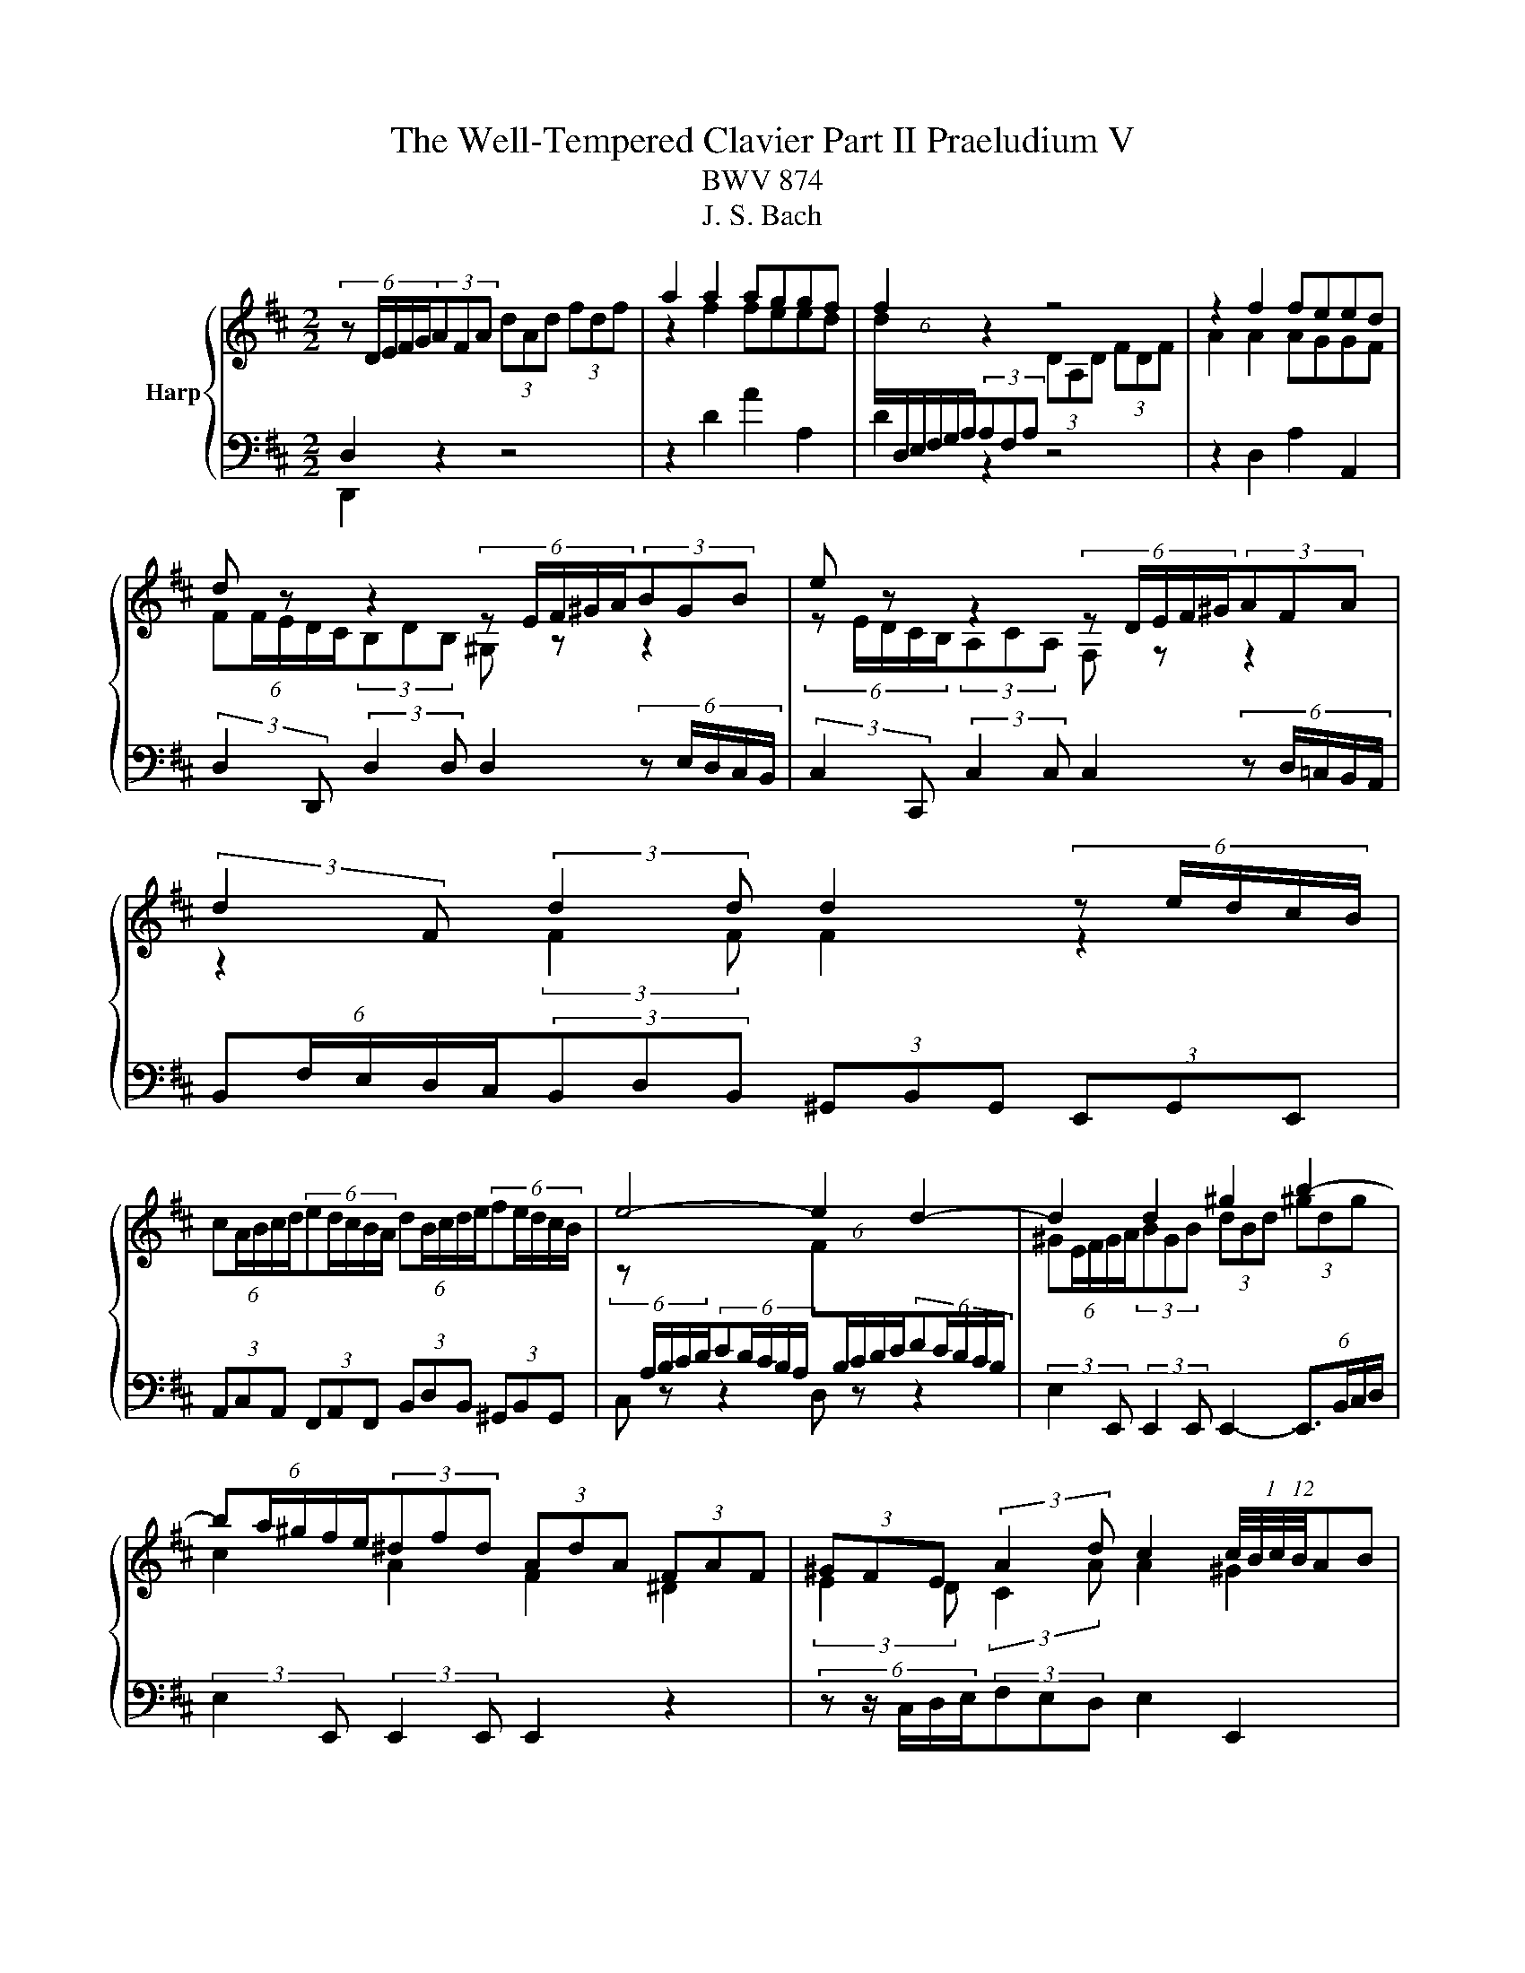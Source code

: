 X:1
T:The Well-Tempered Clavier Part II Praeludium V
T:BWV 874
T:J. S. Bach
%%score { ( 1 4 5 6 ) | ( 2 3 ) }
L:1/8
M:2/2
K:D
V:1 treble nm="Harp"
V:4 treble 
V:5 treble 
V:6 treble 
V:2 bass 
V:3 bass 
V:1
 (6:4:5z D/E/F/G/(3AFA (3dAd (3fdf | a2 a2 aggf | f2 z2 z4 | z2 f2 feed | %4
 d z z2 (6:4:5z E/F/^G/A/(3BGB | e z z2 (6:4:5z D/E/F/^G/(3AFA | %6
 (3:2:2d2 F (3:2:2d2 d d2 (6:4:5z e/d/c/B/ | %7
 (6:4:5cA/B/c/d/(6:4:5ed/c/B/A/ (6:4:5dB/c/d/e/(6:4:5fe/d/c/B/ | e4- e2 d2- | d2 d2 ^g2 b2- | %10
 (6:4:5ba/^g/f/e/(3^dfd (3AdA (3FAF | (3^GFE (3:2:2A2 d c2 (12:8:6(1:1:4c/4B/4c/4B/4AB | %12
 (6:4:5Ac/B/A/^G/(6:4:5FA/G/F/E/ (3^DFB B2- | (6:4:5BA/^G/F/E/(6:4:5DF/E/D/C/ (3B,D=G G2- | %14
 (6:4:5GF/E/D/C/(6:4:5B,D/C/B,/A,/ (3G,B,E (3CEA | (3:2:2D2 B (3EA^G A4 | %16
 (6:4:5z D/E/F/G/(3AFA (3dAd (3fdf | a2 a2 aggf | f2 z2 z4 | z2 f2 feed | %20
 d z z2 (6:4:5z E/F/^G/A/(3BGB | e z z2 (6:4:5z D/E/F/^G/(3AFA | %22
 (3:2:2d2 F (3:2:2d2 d d2 (6:4:5z e/d/c/B/ | %23
 (6:4:5cA/B/c/d/(6:4:5ed/c/B/A/ (6:4:5dB/c/d/e/(6:4:5fe/d/c/B/ | e4- e2 d2- | d2 d2 ^g2 b2- | %26
 (6:4:5ba/^g/f/e/(3^dfd (3AdA (3FAF | (3^GFE (3:2:2A2 d c2 (12:8:6(1:1:4c/4B/4c/4B/4AB | %28
 (6:4:5Ac/B/A/^G/(6:4:5FA/G/F/E/ (3^DFB B2- | (6:4:5BA/^G/F/E/(6:4:5DF/E/D/C/ (3B,D=G G2- | %30
 (6:4:5GF/E/D/C/(6:4:5B,D/C/B,/A,/ (3G,B,E (3CEA | (3:2:2D2 B (3EA^G A4 | %32
 (6:4:5z e/d/c/B/(3AcA (3EAE (3CEC | (6:4:5z A/B/c/d/(3ece (6:4:6a/e/f/^g/a/g/ (6:4:6a/e/f/g/a/g/ | %34
 (6:4:5a^g/f/e/d/ (6:4:6c/d/e/d/c/B/ (6:4:6B/4A/4B/4A/4B/4A/4(6:4:6B/4A/4B/4A/4B/4A/4 (6:4:6B/4A/4B/4A/4B/4A/4(6:4:6B/4A/4B/4A/4B/4A/4 | %35
 (12:8:7(1:1:2B/4A/4B/A/^G/A/E/ (6:4:6C/D/E/D/C/B,/ (6:4:6B,/4A,/4B,/4A,/4B,/4A,/4(6:4:6B,/4A,/4B,/4A,/4B,/4A,/4 (6:4:6B,/4A,/4B,/4A,/4B,/4A,/4(6:4:6B,/4A,/4B,/4A,/4B,/4A,/4 | %36
 (6:4:6B,/4A,/4B,/4A,/4B,/4A,/4 z z2 (6:4:5z e/d/c/B/(3AeG | F z z2 (6:4:5z a/g/f/e/(3da=c | %38
 B4- (6:4:5Bc/B/^A/B/ c2- | (6:4:5cd/c/B/c/ d2- (6:4:5de/d/c/d/ e2- | %40
 (6:4:5eg/f/e/^d/(3egd (6:4:5eg/f/e/d/(6:4:5ef/e/d/c/ | ^d z z2 f z z2 | %42
 (6:4:6z/ B/c/^d/e/f/ (6:4:6g/f/e/=d/c/B/ (6:4:6e/d/c/B/A/^G/ (6:4:6c/B/A/=G/F/E/ | %43
 (6:4:6F/A/B/c/d/e/ (6:4:6f/e/d/c/B/A/ (6:4:5^G/B/e/d/e- (6:4:5e/^A/c/d/e- | %44
 (6:4:6e/F/^G/^A/B/c/ (6:4:6d/c/B/=A/=G/F/ (6:4:6B/A/G/F/E/D/ (6:4:6G/F/E/D/C/D/ | %45
 (6:4:5^A,g/f/e/d/(3cec (3^AcA (3EAE | D z B2 d2 ^e2 | %47
 (3:2:2f2 e (3:2:2d2 g d2 (12:8:6(1:1:4d/4c/4d/4c/4Bc | (6:4:5Bd/c/B/A/(6:4:5GB/A/G/F/ (3EG=c c2- | %49
 (3:2:2c2 B B2- (3:2:2B2 A A2- | (3:2:2A2 G G2- (3:2:2G2 F- (3FF=c | B2- (3Bcd- (3dBc e2- | %52
 (3ecd g2- (3gfe f2- | (3fed (3ecd (6:4:6d/4c/4d/4c/4d/4c/4(6:4:6d/4c/4d/4c/4d/4c/4 z2 | %54
 _B2 A2 G2 =F2- | (6:4:6F/E/D/C/D/=F/ (6:4:6B/F/E/D/C/B,/ (3C z z z2 | z8 | z2 f2 feed | %58
 (6:4:5dD/E/F/G/(3AFA (3=cAc (3fcf | a2 =c2 cBBA | (6:4:5Bb/a/g/f/(3ege c z z2 | %61
 (6:4:5z a/g/f/e/(3dfd B z z2 | (3z z B (3:2:2B2 B A2 z2 | z2 d2 B2 e2- | %64
 e2 (3:2:2d2 =c (3:2:2B2 A G2- | G2 G2 c2 e2- | (6:4:5ed/c/B/A/(3^GBG (3EGE (3B,DB, | %67
 (3CB,A, (3:2:2D2 G- (6:4:4GF/E/F (3:2:2E2 A | (6:4:6F/A/B/c/d/e/ (6:4:6f/e/d/c/B/A/ (3^GBe e2- | %69
 e2 (6:4:6d/c/B/=A/=G/F/ (3EG=c c2- | c2 (6:4:6B/A/G/F/E/D/ (3CEA (3FAd | (3:2:2G2 e (3Adc d4 | %72
 (6:4:5z e/d/c/B/(3AcA (3EAE (3CEC | (6:4:5z A/B/c/d/(3ece (6:4:6a/e/f/^g/a/g/ (6:4:6a/e/f/g/a/g/ | %74
 (6:4:5a^g/f/e/d/ (6:4:6c/d/e/d/c/B/ (6:4:6B/4A/4B/4A/4B/4A/4(6:4:6B/4A/4B/4A/4B/4A/4 (6:4:6B/4A/4B/4A/4B/4A/4(6:4:6B/4A/4B/4A/4B/4A/4 | %75
 (12:8:7(1:1:2B/4A/4B/A/^G/A/E/ (6:4:6C/D/E/D/C/B,/ (6:4:6B,/4A,/4B,/4A,/4B,/4A,/4(6:4:6B,/4A,/4B,/4A,/4B,/4A,/4 (6:4:6B,/4A,/4B,/4A,/4B,/4A,/4(6:4:6B,/4A,/4B,/4A,/4B,/4A,/4 | %76
 (6:4:6B,/4A,/4B,/4A,/4B,/4A,/4 z z2 (6:4:5z e/d/c/B/(3AeG | F z z2 (6:4:5z a/g/f/e/(3da=c | %78
 B4- (6:4:5Bc/B/^A/B/ c2- | (6:4:5cd/c/B/c/ d2- (6:4:5de/d/c/d/ e2- | %80
 (6:4:5eg/f/e/^d/(3egd (6:4:5eg/f/e/d/(6:4:5ef/e/d/c/ | ^d z z2 f z z2 | %82
 (6:4:6z/ B/c/^d/e/f/ (6:4:6g/f/e/=d/c/B/ (6:4:6e/d/c/B/A/^G/ (6:4:6c/B/A/=G/F/E/ | %83
 (6:4:6F/A/B/c/d/e/ (6:4:6f/e/d/c/B/A/ (6:4:5^G/B/e/d/e- (6:4:5e/^A/c/d/e- | %84
 (6:4:6e/F/^G/^A/B/c/ (6:4:6d/c/B/=A/=G/F/ (6:4:6B/A/G/F/E/D/ (6:4:6G/F/E/D/C/D/ | %85
 (6:4:5^A,g/f/e/d/(3cec (3^AcA (3EAE | D z B2 d2 ^e2 | %87
 (3:2:2f2 e (3:2:2d2 g d2 (12:8:6(1:1:4d/4c/4d/4c/4Bc | (6:4:5Bd/c/B/A/(6:4:5GB/A/G/F/ (3EG=c c2- | %89
 (3:2:2c2 B B2- (3:2:2B2 A A2- | (3:2:2A2 G G2- (3:2:2G2 F- (3FF=c | B2- (3Bcd- (3dBc e2- | %92
 (3ecd g2- (3gfe f2- | (3fed (3ecd (6:4:6d/4c/4d/4c/4d/4c/4(6:4:6d/4c/4d/4c/4d/4c/4 z2 | %94
 _B2 A2 G2 =F2- | (6:4:6F/E/D/C/D/=F/ (6:4:6B/F/E/D/C/B,/ (3C z z z2 | z8 | z2 f2 feed | %98
 (6:4:5dD/E/F/G/(3AFA (3=cAc (3fcf | a2 =c2 cBBA | (6:4:5Bb/a/g/f/(3ege c z z2 | %101
 (6:4:5z a/g/f/e/(3dfd B z z2 | (3z z B (3:2:2B2 B A2 z2 | z2 d2 B2 e2- | %104
 e2 (3:2:2d2 =c (3:2:2B2 A G2- | G2 G2 c2 e2- | (6:4:5ed/c/B/A/(3^GBG (3EGE (3B,DB, | %107
 (3CB,A, (3:2:2D2 G- (6:4:4GF/E/F (3:2:2E2 A | (6:4:6F/A/B/c/d/e/ (6:4:6f/e/d/c/B/A/ (3^GBe e2- | %109
 e2 (6:4:6d/c/B/=A/=G/F/ (3EG=c c2- | c2 (6:4:6B/A/G/F/E/D/ (3CEA (3FAd | %111
 (3:2:2G2 e (3Adc !fermata!d4 |] %112
V:2
 D,2 z2 z4 | z2 D2 A2 A,2 | D2 z2 z4 | z2 D,2 A,2 A,,2 | %4
 (3:2:2D,2 D,, (3:2:2D,2 D, D,2 (6:4:5z E,/D,/C,/B,,/ | %5
 (3:2:2C,2 C,, (3:2:2C,2 C, C,2 (6:4:5z D,/=C,/B,,/A,,/ | %6
 (6:4:5B,,F,/E,/D,/C,/(3B,,D,B,, (3^G,,B,,G,, (3E,,G,,E,, | %7
 (3A,,C,A,, (3F,,A,,F,, (3B,,D,B,, (3^G,,B,,G,, | C, z z2 D, z z2 | %9
 (3:2:2E,2 E,, (3:2:2E,,2 E,, E,,2- (6:4:4E,,3/2B,,/C,/D,/ | (3:2:2E,2 E,, (3:2:2E,,2 E,, E,,2 z2 | %11
 (6:4:5z z/ C,/D,/E,/(3F,E,D, E,2 E,,2 | %12
 (3:2:2A,,2 E, (12:8:4(1:1:3A,/4G,/4A,/- A,2- (6:4:5A,B,/A,/^G,/F,/(6:4:5^E,F,/E,/D,/C,/ | %13
 (3:2:2F,2 F,, (12:8:4(1:1:3F,/4E,/4F,/- F,2- (6:4:5F,=G,/F,/E,/D,/(6:4:5C,D,/C,/B,,/A,,/ | %14
 (3:2:2D,2 D,, (12:8:4(1:1:3D,/4C,/4D,/- D,2- (6:4:5D,E,/D,/C,/B,,/(6:4:5A,,B,,/C,/D,/E,/ | %15
 (3F,E,D, (3:2:2E,2 E,, (3A,,C,E, A,2 | D,2 z2 z4 | z2 D2 A2 A,2 | D2 z2 z4 | z2 D,2 A,2 A,,2 | %20
 (3:2:2D,2 D,, (3:2:2D,2 D, D,2 (6:4:5z E,/D,/C,/B,,/ | %21
 (3:2:2C,2 C,, (3:2:2C,2 C, C,2 (6:4:5z D,/=C,/B,,/A,,/ | %22
 (6:4:5B,,F,/E,/D,/C,/(3B,,D,B,, (3^G,,B,,G,, (3E,,G,,E,, | %23
 (3A,,C,A,, (3F,,A,,F,, (3B,,D,B,, (3^G,,B,,G,, | C, z z2 D, z z2 | %25
 (3:2:2E,2 E,, (3:2:2E,,2 E,, E,,2- (6:4:4E,,3/2B,,/C,/D,/ | (3:2:2E,2 E,, (3:2:2E,,2 E,, E,,2 z2 | %27
 (6:4:5z z/ C,/D,/E,/(3F,E,D, E,2 E,,2 | %28
 (3:2:2A,,2 E, (12:8:4(1:1:3A,/4G,/4A,/- A,2- (6:4:5A,B,/A,/^G,/F,/(6:4:5^E,F,/E,/D,/C,/ | %29
 (3:2:2F,2 F,, (12:8:4(1:1:3F,/4E,/4F,/- F,2- (6:4:5F,=G,/F,/E,/D,/(6:4:5C,D,/C,/B,,/A,,/ | %30
 (3:2:2D,2 D,, (12:8:4(1:1:3D,/4C,/4D,/- D,2- (6:4:5D,E,/D,/C,/B,,/(6:4:5A,,B,,/C,/D,/E,/ | %31
 (3F,E,D, (3:2:2E,2 E,, (3A,,C,E, A,2 | A,2 z2 z4 | z2 A,2 A,2 z2 | %34
 (6:4:5z E/D/C/B,/(3A,CA, (3E,A,E, (3C,E,C, | A,,2 [A,,C,]2 [A,,C,]B,,B,,C, | %36
 C, z (3z z A, (6:4:5B,C/B,/A,/B,/(6:4:5B,D/C/B,/C/ | %37
 D z (3z z D, (6:4:5E,F,/E,/D,/F,/(6:4:5E,G,/F,/E,/F,/ | %38
 (6:4:5G,B,/A,/G,/F,/(6:4:5E,G,/F,/E,/D,/ (3C,E,C, (3^A,,C,A,, | %39
 (3D,F,D, (3B,,D,B,, (3E,G,E, (3C,E,C, | (3:2:2F,2 B, (3^A,B,C (3:2:2F,2 B, (3:2:2A,2 B, | %41
 (3:2:2B,,2 E (3^DEF (3:2:2B,2 E (3:2:2D2 E | (6:4:6E,/G,/A,/B,/C/^D/(3EGE (3CEC (3A,CA, | %43
 (6:4:6D,/F,/G,/A,/B,/C/ D2 (3DCB, (6:4:6^A,/C/B,/A,/^G,/F,/ | %44
 (3B,F,D, (6:4:5B,,C,/D,/E,/F,/ (6:4:6G,/A,/B,/A,/G,/F,/ (6:4:6E,/F,/G,/F,/G,/E,/ | %45
 (3:2:2F,2 F,, (3:2:2F,,2 F,, F,,2 (6:4:5z z/ C,/D,/E,/ | (3:2:2F,2 F,, (3:2:2F,,2 F,, F,,2 z2 | %47
 (6:4:5z z/ D,/E,/F,/(3G,F,E, F,2 F,,2 | %48
 (3:2:2B,,2 F, (12:8:4(1:1:3B,/4A,/4B,/- B,2- (6:4:5B,=C/B,/A,/G,/ z2 | %49
 (6:4:6G,/A,/B,/G,/F,/G,/(3C,E,C, (6:4:6F,/G,/A,/F,/E,/F,/(3B,,D,B,, | %50
 (6:4:6E,/F,/G,/E,/D,/E,/(3A,,C,A,, (6:4:6D,/E,/F,/D,/C,/D,/ (6:4:6B,,/=C,/D,/B,,/A,,/B,,/ | %51
 (6:4:6G,,/A,,/B,,/A,,/G,,/F,,/ (6:4:6E,,/F,,/G,,/F,,/E,,/D,,/ A,,2- (6:4:6A,,/B,,/C,/D,/E,/^A,,/ | %52
 B,,2- (6:4:6B,,/A,,/B,,/D,/C,/E,/ D,2- (6:4:6D,/E,/D,/=C,/B,,/A,,/ | %53
 (6:4:6G,,/D,/E,/F,/G,/A,/ _B,2- (6:4:6B,/A,/B,/G,/E,/G,/ (6:4:6A,/G,/A,/=F,/D,/F,/ | %54
 (6:4:6G,/=F,/G,/E,/C,/E,/ (6:4:6F,/E,/F,/D,/B,,/D,/ (6:4:6E,/D,/E,/C,/A,,/C,/ (6:4:6D,/B,,/D,/F,/_B,,/D,/ | %55
 A,,4 A,,2 (6:4:6z/ B,,/A,,/G,,/F,,/E,,/ | D,,2 z2 z4 | z2 D,2 A,2 A,,2 | %58
 D,2 (6:4:5z =C/B,/A,/G,/ (3F,A,F, (3D,F,D, | (3A,,D,A,, (3F,,A,,F,, D,,2 D,2 | %60
 (3:2:2G,,2 D, (12:8:5(1:1:3G,/4F,/4G,/-G,G, G,2 (6:4:5z A,,/G,,/F,,/E,,/ | %61
 (3:2:2F,,2 F, (3:2:2F,2 F, F,2 (6:4:5z G,,/F,,/E,,/D,,/ | %62
 (6:4:5E,,B,/A,/G,/F,/(3E,G,E, (3C,E,C, (3A,,C,A,, | (3D,F,D, (3B,,D,B,, (3E,G,E, (3C,E,C, | %64
 (6:4:5F,D,/E,/F,/G,/(6:4:5A,G,/F,/E,/D,/ (6:4:5G,E,/F,/G,/A,/(6:4:5B,A,/G,/F,/E,/ | %65
 (3:2:2A,2 A,, (3:2:2A,,2 A,, A,,2- A,,(3E,/F,/G,/ | (3:2:2A,2 A,, (3:2:2A,,2 A,, A,,2 z2 | %67
 (6:4:5z z/ F,,/G,,/A,,/(3B,,A,,G,, (3:2:2A,,2 G, (3:2:2A,2 A,, | %68
 (3:2:2D,2 A, D2- (6:4:5DE/D/C/B,/(6:4:5^A,B,/A,/^G,/F,/ | %69
 (3:2:2B,2 B,, B,2- (6:4:5B,=C/B,/A,/G,/(6:4:5F,G,/F,/E,/D,/ | %70
 (3:2:2G,2 G,, G,2- (6:4:5G,A,/G,/F,/E,/(6:4:5D,E,/F,/G,/A,/ | (3B,A,G, (3:2:2A,2 A,, D,,4 | %72
 A,2 z2 z4 | z2 A,2 A,2 z2 | (6:4:5z E/D/C/B,/(3A,CA, (3E,A,E, (3C,E,C, | %75
 A,,2 [A,,C,]2 [A,,C,]B,,B,,C, | C, z (3z z A, (6:4:5B,C/B,/A,/B,/(6:4:5B,D/C/B,/C/ | %77
 D z (3z z D, (6:4:5E,F,/E,/D,/F,/(6:4:5E,G,/F,/E,/F,/ | %78
 (6:4:5G,B,/A,/G,/F,/(6:4:5E,G,/F,/E,/D,/ (3C,E,C, (3^A,,C,A,, | %79
 (3D,F,D, (3B,,D,B,, (3E,G,E, (3C,E,C, | (3:2:2F,2 B, (3^A,B,C (3:2:2F,2 B, (3:2:2A,2 B, | %81
 (3:2:2B,,2 E (3^DEF (3:2:2B,2 E (3:2:2D2 E | (6:4:6E,/G,/A,/B,/C/^D/(3EGE (3CEC (3A,CA, | %83
 (6:4:6D,/F,/G,/A,/B,/C/ D2 (3DCB, (6:4:6^A,/C/B,/A,/^G,/F,/ | %84
 (3B,F,D, (6:4:5B,,C,/D,/E,/F,/ (6:4:6G,/A,/B,/A,/G,/F,/ (6:4:6E,/F,/G,/F,/G,/E,/ | %85
 (3:2:2F,2 F,, (3:2:2F,,2 F,, F,,2 (6:4:5z z/ C,/D,/E,/ | (3:2:2F,2 F,, (3:2:2F,,2 F,, F,,2 z2 | %87
 (6:4:5z z/ D,/E,/F,/(3G,F,E, F,2 F,,2 | %88
 (3:2:2B,,2 F, (12:8:4(1:1:3B,/4A,/4B,/- B,2- (6:4:5B,=C/B,/A,/G,/ z2 | %89
 (6:4:6G,/A,/B,/G,/F,/G,/(3C,E,C, (6:4:6F,/G,/A,/F,/E,/F,/(3B,,D,B,, | %90
 (6:4:6E,/F,/G,/E,/D,/E,/(3A,,C,A,, (6:4:6D,/E,/F,/D,/C,/D,/ (6:4:6B,,/=C,/D,/B,,/A,,/B,,/ | %91
 (6:4:6G,,/A,,/B,,/A,,/G,,/F,,/ (6:4:6E,,/F,,/G,,/F,,/E,,/D,,/ A,,2- (6:4:6A,,/B,,/C,/D,/E,/^A,,/ | %92
 B,,2- (6:4:6B,,/A,,/B,,/D,/C,/E,/ D,2- (6:4:6D,/E,/D,/=C,/B,,/A,,/ | %93
 (6:4:6G,,/D,/E,/F,/G,/A,/ _B,2- (6:4:6B,/A,/B,/G,/E,/G,/ (6:4:6A,/G,/A,/=F,/D,/F,/ | %94
 (6:4:6G,/=F,/G,/E,/C,/E,/ (6:4:6F,/E,/F,/D,/B,,/D,/ (6:4:6E,/D,/E,/C,/A,,/C,/ (6:4:6D,/B,,/D,/F,/_B,,/D,/ | %95
 A,,4 A,,2 (6:4:6z/ B,,/A,,/G,,/F,,/E,,/ | D,,2 z2 z4 | z2 D,2 A,2 A,,2 | %98
 D,2 (6:4:5z =C/B,/A,/G,/ (3F,A,F, (3D,F,D, | (3A,,D,A,, (3F,,A,,F,, D,,2 D,2 | %100
 (3:2:2G,,2 D, (12:8:5(1:1:3G,/4F,/4G,/-G,G, G,2 (6:4:5z A,,/G,,/F,,/E,,/ | %101
 (3:2:2F,,2 F, (3:2:2F,2 F, F,2 (6:4:5z G,,/F,,/E,,/D,,/ | %102
 (6:4:5E,,B,/A,/G,/F,/(3E,G,E, (3C,E,C, (3A,,C,A,, | (3D,F,D, (3B,,D,B,, (3E,G,E, (3C,E,C, | %104
 (6:4:5F,D,/E,/F,/G,/(6:4:5A,G,/F,/E,/D,/ (6:4:5G,E,/F,/G,/A,/(6:4:5B,A,/G,/F,/E,/ | %105
 (3:2:2A,2 A,, (3:2:2A,,2 A,, A,,2- A,,(3E,/F,/G,/ | (3:2:2A,2 A,, (3:2:2A,,2 A,, A,,2 z2 | %107
 (6:4:5z z/ F,,/G,,/A,,/(3B,,A,,G,, (3:2:2A,,2 G, (3:2:2A,2 A,, | %108
 (3:2:2D,2 A, D2- (6:4:5DE/D/C/B,/(6:4:5^A,B,/A,/^G,/F,/ | %109
 (3:2:2B,2 B,, B,2- (6:4:5B,=C/B,/A,/G,/(6:4:5F,G,/F,/E,/D,/ | %110
 (3:2:2G,2 G,, G,2- (6:4:5G,A,/G,/F,/E,/(6:4:5D,E,/F,/G,/A,/ | %111
 (3B,A,G, (3:2:2A,2 A,, !fermata!D,,4 |] %112
V:3
 D,,2 z2 z4 | x8 | x8 | x8 | x8 | x8 | x8 | x8 | x8 | x8 | x8 | x8 | x8 | x8 | x8 | x8 | %16
 D,,2 z2 z4 | x8 | x8 | x8 | x8 | x8 | x8 | x8 | x8 | x8 | x8 | x8 | x8 | x8 | x8 | x8 | %32
 A,,2 z2 z4 | x8 | x8 | x8 | x8 | x8 | x8 | x8 | x8 | x8 | x8 | x8 | x8 | x8 | x8 | x8 | x8 | x8 | %50
 x8 | x8 | x8 | x8 | x8 | x8 | x8 | x8 | x8 | x8 | x8 | x8 | x8 | x8 | x8 | x8 | x8 | x8 | x8 | %69
 x8 | x8 | x8 | A,,2 z2 z4 | x8 | x8 | x8 | x8 | x8 | x8 | x8 | x8 | x8 | x8 | x8 | x8 | x8 | x8 | %87
 x8 | x8 | x8 | x8 | x8 | x8 | x8 | x8 | x8 | x8 | x8 | x8 | x8 | x8 | x8 | x8 | x8 | x8 | x8 | %106
 x8 | x8 | x8 | x8 | x8 | x8 |] %112
V:4
 x8 | z2 f2 feed | (6:4:6d/[I:staff +1]D,/E,/F,/G,/A,/(3A,F,A,[I:staff -1] (3DA,D (3FDF | %3
 A2 A2 AGGF | (6:4:5FF/E/D/C/(3B,DB, ^G, z z2 | (6:4:5z E/D/C/B,/(3A,CA, F, z z2 | %6
 z2 (3:2:2F2 F F2 z2 | x8 | %8
 (6:4:5z[I:staff +1] A,/B,/C/D/(6:4:5ED/C/B,/A,/[I:staff -1] (6:4:5F[I:staff +1]B,/C/D/E/(6:4:5FE/D/C/B,/ | %9
[I:staff -1] (6:4:5^GE/F/G/A/(3BGB (3dBd (3^gdg | c2 A2 F2 ^D2 | (3:2:2E2 D (3:2:2C2 A A2 ^G2 | %12
 A z z2 z2 (3z ^G^E | C z z2 z2 (3z EC | A, z z2 z4 | (3:2:2z2 D (3:2:2C2 B, C4 | x8 | z2 f2 feed | %18
 (6:4:6d/[I:staff +1]D,/E,/F,/G,/A,/(3A,F,A,[I:staff -1] (3DA,D (3FDF | A2 A2 AGGF | %20
 (6:4:5FF/E/D/C/(3B,DB, ^G, z z2 | (6:4:5z E/D/C/B,/(3A,CA, F, z z2 | z2 (3:2:2F2 F F2 z2 | x8 | %24
 (6:4:5z[I:staff +1] A,/B,/C/D/(6:4:5ED/C/B,/A,/[I:staff -1] (6:4:5F[I:staff +1]B,/C/D/E/(6:4:5FE/D/C/B,/ | %25
[I:staff -1] (6:4:5^GE/F/G/A/(3BGB (3dBd (3^gdg | c2 A2 F2 ^D2 | (3:2:2E2 D (3:2:2C2 A A2 ^G2 | %28
 A z z2 z2 (3z ^G^E | C z z2 z2 (3z EC | A, z z2 z4 | (3:2:2z2 D (3:2:2C2 B, C4 | x8 | %33
[I:staff +1] A,2[I:staff -1] [CA]2 [CA][DB][DB][Ec] | [Ec] z z2 z4 | z2[I:staff +1] E,2 E,D,D,E, | %36
 (6:4:5E,A,/B,/C/D/[I:staff -1](3ECE =G z z2 | (6:4:5z D/E/F/G/(3AFA =c z z2 | %38
 (3z z A (12:8:9(1:1:4A/4G/4A/4G/4(1:1:4A/4G/4A/4G/4F E2- (3:2:2E2 G | %39
 F2- (3:2:2F2 A G2- (3:2:2G2 B | ^A z z2 c z z2 | %41
 (6:4:5z =c/B/A/^G/(3AcG (6:4:5Ac/B/A/G/(6:4:5AB/A/=G/F/ | G z z2 z4 | %43
 z4 (3:2:4z z (2:2:2z/ =G/ F2- | (6:4:4F/ z/ z z z2 z4 | z2 ^A2 E2 C2- | %46
 (6:4:5CB,/C/D/E/(3FDF (3BFB (3dBd | (3c^Ac B2 B2 A2 | B z z2 z2 (3z AF | %49
 (3:2:2D G2- (6:4:6G/A/G/F/E/D/ (3:2:2C F2- (6:4:6F/G/F/E/D/C/ | %50
 (3:2:2B, E2- (6:4:6E/F/E/D/C/B,/ (3:2:2A, D2- D2- | (6:4:5DG/F/E/E/(3GEF- (3FDE G2- | %52
 (3GEF B2- (3BAG A2- | (3AGF (3GEF E2 (6:4:6=F/E/F/D/A/F/- | (3FEG (3GCD- (3DCE- (3EA,D- | %55
 [B,D] z z2 (6:4:6z/ A,/G,/^F,/[I:staff +1]E,/D,/(3C,[I:staff -1] z z | %56
 (6:4:5z[I:staff +1] D,/E,/F,/G,/(3A,F,A,[I:staff -1] (3DA,D (3FDF | A2 A2 AGGF | F z z2 z4 | %59
 z2 A2 AGGF | G z z2 (6:4:6z/ A,/B,/C/D/E/(3ECE | A z z2 (6:4:6z/ G,/A,/B,/C/D/(3DB,D | %62
 (3:2:2G2 D (3:2:2G2 G G2 (6:4:5z A/G/F/E/ | %63
 (6:4:5FD/E/F/G/(6:4:5AG/F/E/D/ (6:4:5GE/F/G/A/(6:4:5BA/G/F/E/ | (3:2:2A2 G F2- F2 (3:2:2E2 D | %65
 (6:4:5CA,/B,/C/D/(3ECE (3GEG (3cGc | F2 D2 B,2 ^G,2 | %67
 (3:2:2A,2 G, (3:2:2F,2 E (3:2:2C2 D (6:4:4DC/B,/C | D/ z/ z z2 z2 (3z c^A | %69
 (6:4:5F^G/^A/B/c/ d/ z/ z z2 (3z =AF | %70
 (18:8:1(1:1:1D x7/32 (18:8:5E/ F/ [xAxCD]7 D117/64 F x11/32 | (3GAB (3:2:2F2 G- (3GAF- F2 | x8 | %73
[I:staff +1] A,2[I:staff -1] [CA]2 [CA][DB][DB][Ec] | [Ec] z z2 z4 | z2[I:staff +1] E,2 E,D,D,E, | %76
 (6:4:5E,A,/B,/C/D/[I:staff -1](3ECE =G z z2 | (6:4:5z D/E/F/G/(3AFA =c z z2 | %78
 (3z z A (12:8:9(1:1:4A/4G/4A/4G/4(1:1:4A/4G/4A/4G/4F E2- (3:2:2E2 G | %79
 F2- (3:2:2F2 A G2- (3:2:2G2 B | ^A z z2 c z z2 | %81
 (6:4:5z =c/B/A/^G/(3AcG (6:4:5Ac/B/A/G/(6:4:5AB/A/=G/F/ | G z z2 z4 | %83
 z4 (3:2:4z z (2:2:2z/ =G/ F2- | (6:4:4F/ z/ z z z2 z4 | z2 ^A2 E2 C2- | %86
 (6:4:5CB,/C/D/E/(3FDF (3BFB (3dBd | (3c^Ac B2 B2 A2 | B z z2 z2 (3z AF | %89
 (3:2:2D G2- (6:4:6G/A/G/F/E/D/ (3:2:2C F2- (6:4:6F/G/F/E/D/C/ | %90
 (3:2:2B, E2- (6:4:6E/F/E/D/C/B,/ (3:2:2A, D2- D2- | %91
 (18:8:1(1:1:1D x7/32 (18:8:5G/ F/[xEx]4[xD]117/64E G2- x11/32 | (3GEF B2- (3BAG A2- | %93
 (3AGF (3GEF E2 (6:4:6=F/E/F/D/A/F/- | (3FEG (3GCD- (3DCE- (3EA,D- | %95
 [B,D] z z2 (6:4:6z/ A,/G,/^F,/[I:staff +1]E,/D,/(3C,[I:staff -1] z z | %96
 (6:4:5z[I:staff +1] D,/E,/F,/G,/(3A,F,A,[I:staff -1] (3DA,D (3FDF | A2 A2 AGGF | F z z2 z4 | %99
 z2 A2 AGGF | G z z2 (6:4:6z/ A,/B,/C/D/E/(3ECE | A z z2 (6:4:6z/ G,/A,/B,/C/D/(3DB,D | %102
 (3:2:2G2 D (3:2:2G2 G G2 (6:4:5z A/G/F/E/ | %103
 (6:4:5FD/E/F/G/(6:4:5AG/F/E/D/ (6:4:5GE/F/G/A/(6:4:5BA/G/F/E/ | (3:2:2A2 G F2- F2 (3:2:2E2 D | %105
 (6:4:5CA,/B,/C/D/(3ECE (3GEG (3cGc | F2 D2 B,2 ^G,2 | %107
 (3:2:4A,2 [xF,xE]4 C2 D (18:8:1(1:1:1D x7/32 (18:8:3C/ B,/ C x29/64 | D/ z/ z z2 z2 (3z c^A | %109
 (6:4:5F^G/^A/B/c/ d/ z/ z z2 (3z =AF | %110
 (18:8:1(1:1:1D x7/32 (18:8:5E/ F/ [xAxCD]7 D117/64 F x11/32 | %111
 (3GAB (3:2:2F2 G- (3GAF- !fermata!F2 |] %112
V:5
 x8 | x8 | x8 | x8 | x8 | x8 | x8 | x8 | x8 | x8 | x8 | x8 | x8 | x8 | x8 | x8 | x8 | x8 | x8 | %19
 x8 | x8 | x8 | x8 | x8 | x8 | x8 | x8 | x8 | x8 | x8 | x8 | x8 | x8 | x8 | x8 | x8 | x8 | x8 | %38
 x8 | x8 | x8 | x8 | x8 | z6 (3:2:2z c2- | (6:4:4c/ z/ z z z2 z4 | x8 | x8 | x8 | x8 | x8 | x8 | %51
 x8 | x8 | x8 | x8 | x8 | x8 | x8 | x8 | x8 | x8 | x8 | x8 | x8 | x8 | x8 | x8 | x8 | x8 | x8 | %70
 x8 | z2 (3z z E (3:2:2z A2 A2 | x8 | x8 | x8 | x8 | x8 | x8 | x8 | x8 | x8 | x8 | x8 | %83
 z6 (3:2:2z c2- | (6:4:4c/ z/ z z z2 z4 | x8 | x8 | x8 | x8 | x8 | x8 | x8 | x8 | x8 | x8 | x8 | %96
 x8 | x8 | x8 | x8 | x8 | x8 | x8 | x8 | x8 | x8 | x8 | x8 | x8 | x8 | x8 | %111
 z2 (3z z E (3:2:2z A2- !fermata!A2 |] %112
V:6
 x8 | x8 | x8 | x8 | x8 | x8 | x8 | x8 | x8 | x8 | x8 | x8 | x8 | x8 | x8 | x8 | x8 | x8 | x8 | %19
 x8 | x8 | x8 | x8 | x8 | x8 | x8 | x8 | x8 | x8 | x8 | x8 | x8 | x8 | x8 | x8 | x8 | x8 | x8 | %38
 x8 | x8 | x8 | x8 | x8 | x8 | x8 | x8 | x8 | x8 | x8 | x8 | x8 | x8 | x8 | x8 | x8 | x8 | x8 | %57
 x8 | x8 | x8 | x8 | x8 | x8 | x8 | x8 | x8 | x8 | x8 | x8 | x8 | x8 | z6 D2 | x8 | x8 | x8 | x8 | %76
 x8 | x8 | x8 | x8 | x8 | x8 | x8 | x8 | x8 | x8 | x8 | x8 | x8 | x8 | x8 | x8 | x8 | x8 | x8 | %95
 x8 | x8 | x8 | x8 | x8 | x8 | x8 | x8 | x8 | x8 | x8 | x8 | x8 | x8 | x8 | x8 | z6 !fermata!D2 |] %112

